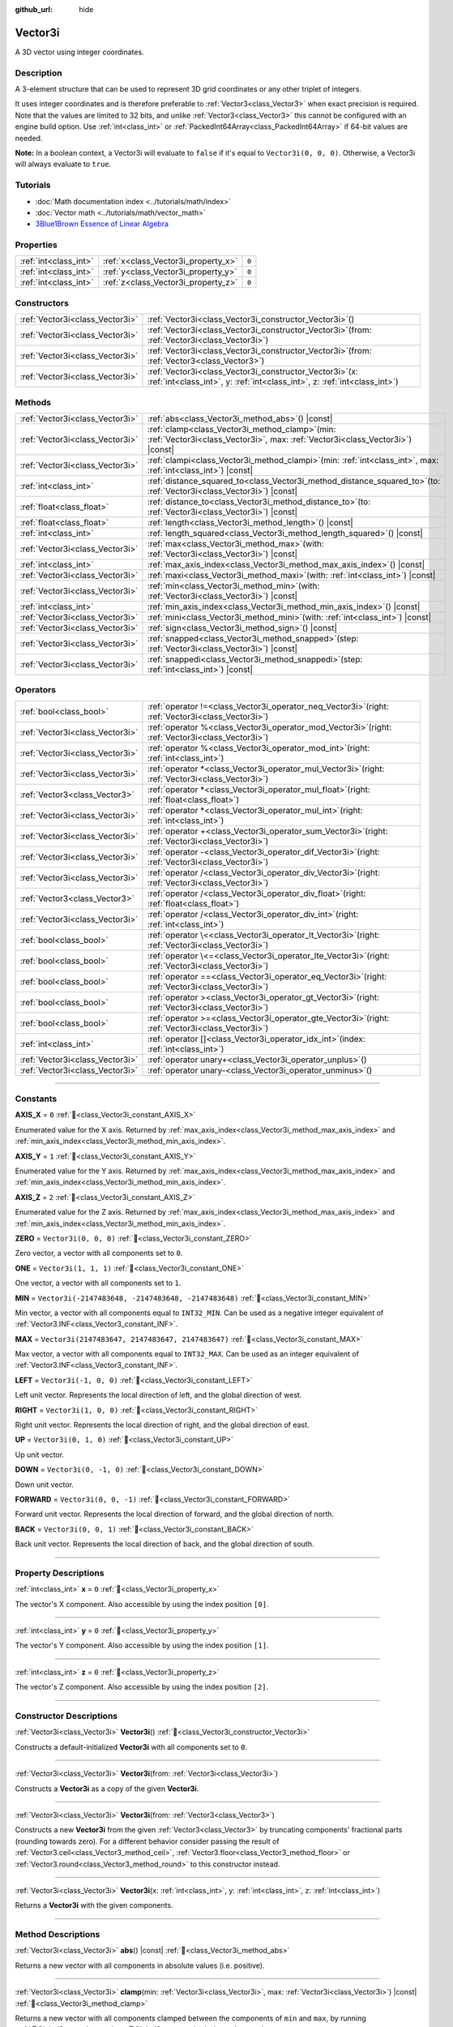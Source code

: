 :github_url: hide

.. DO NOT EDIT THIS FILE!!!
.. Generated automatically from Godot engine sources.
.. Generator: https://github.com/godotengine/godot/tree/master/doc/tools/make_rst.py.
.. XML source: https://github.com/godotengine/godot/tree/master/doc/classes/Vector3i.xml.

.. _class_Vector3i:

Vector3i
========

A 3D vector using integer coordinates.

.. rst-class:: classref-introduction-group

Description
-----------

A 3-element structure that can be used to represent 3D grid coordinates or any other triplet of integers.

It uses integer coordinates and is therefore preferable to :ref:`Vector3<class_Vector3>` when exact precision is required. Note that the values are limited to 32 bits, and unlike :ref:`Vector3<class_Vector3>` this cannot be configured with an engine build option. Use :ref:`int<class_int>` or :ref:`PackedInt64Array<class_PackedInt64Array>` if 64-bit values are needed.

\ **Note:** In a boolean context, a Vector3i will evaluate to ``false`` if it's equal to ``Vector3i(0, 0, 0)``. Otherwise, a Vector3i will always evaluate to ``true``.

.. rst-class:: classref-introduction-group

Tutorials
---------

- :doc:`Math documentation index <../tutorials/math/index>`

- :doc:`Vector math <../tutorials/math/vector_math>`

- `3Blue1Brown Essence of Linear Algebra <https://www.youtube.com/playlist?list=PLZHQObOWTQDPD3MizzM2xVFitgF8hE_ab>`__

.. rst-class:: classref-reftable-group

Properties
----------

.. table::
   :widths: auto

   +-----------------------+-------------------------------------+-------+
   | :ref:`int<class_int>` | :ref:`x<class_Vector3i_property_x>` | ``0`` |
   +-----------------------+-------------------------------------+-------+
   | :ref:`int<class_int>` | :ref:`y<class_Vector3i_property_y>` | ``0`` |
   +-----------------------+-------------------------------------+-------+
   | :ref:`int<class_int>` | :ref:`z<class_Vector3i_property_z>` | ``0`` |
   +-----------------------+-------------------------------------+-------+

.. rst-class:: classref-reftable-group

Constructors
------------

.. table::
   :widths: auto

   +---------------------------------+---------------------------------------------------------------------------------------------------------------------------------------------+
   | :ref:`Vector3i<class_Vector3i>` | :ref:`Vector3i<class_Vector3i_constructor_Vector3i>`\ (\ )                                                                                  |
   +---------------------------------+---------------------------------------------------------------------------------------------------------------------------------------------+
   | :ref:`Vector3i<class_Vector3i>` | :ref:`Vector3i<class_Vector3i_constructor_Vector3i>`\ (\ from\: :ref:`Vector3i<class_Vector3i>`\ )                                          |
   +---------------------------------+---------------------------------------------------------------------------------------------------------------------------------------------+
   | :ref:`Vector3i<class_Vector3i>` | :ref:`Vector3i<class_Vector3i_constructor_Vector3i>`\ (\ from\: :ref:`Vector3<class_Vector3>`\ )                                            |
   +---------------------------------+---------------------------------------------------------------------------------------------------------------------------------------------+
   | :ref:`Vector3i<class_Vector3i>` | :ref:`Vector3i<class_Vector3i_constructor_Vector3i>`\ (\ x\: :ref:`int<class_int>`, y\: :ref:`int<class_int>`, z\: :ref:`int<class_int>`\ ) |
   +---------------------------------+---------------------------------------------------------------------------------------------------------------------------------------------+

.. rst-class:: classref-reftable-group

Methods
-------

.. table::
   :widths: auto

   +---------------------------------+---------------------------------------------------------------------------------------------------------------------------------------+
   | :ref:`Vector3i<class_Vector3i>` | :ref:`abs<class_Vector3i_method_abs>`\ (\ ) |const|                                                                                   |
   +---------------------------------+---------------------------------------------------------------------------------------------------------------------------------------+
   | :ref:`Vector3i<class_Vector3i>` | :ref:`clamp<class_Vector3i_method_clamp>`\ (\ min\: :ref:`Vector3i<class_Vector3i>`, max\: :ref:`Vector3i<class_Vector3i>`\ ) |const| |
   +---------------------------------+---------------------------------------------------------------------------------------------------------------------------------------+
   | :ref:`Vector3i<class_Vector3i>` | :ref:`clampi<class_Vector3i_method_clampi>`\ (\ min\: :ref:`int<class_int>`, max\: :ref:`int<class_int>`\ ) |const|                   |
   +---------------------------------+---------------------------------------------------------------------------------------------------------------------------------------+
   | :ref:`int<class_int>`           | :ref:`distance_squared_to<class_Vector3i_method_distance_squared_to>`\ (\ to\: :ref:`Vector3i<class_Vector3i>`\ ) |const|             |
   +---------------------------------+---------------------------------------------------------------------------------------------------------------------------------------+
   | :ref:`float<class_float>`       | :ref:`distance_to<class_Vector3i_method_distance_to>`\ (\ to\: :ref:`Vector3i<class_Vector3i>`\ ) |const|                             |
   +---------------------------------+---------------------------------------------------------------------------------------------------------------------------------------+
   | :ref:`float<class_float>`       | :ref:`length<class_Vector3i_method_length>`\ (\ ) |const|                                                                             |
   +---------------------------------+---------------------------------------------------------------------------------------------------------------------------------------+
   | :ref:`int<class_int>`           | :ref:`length_squared<class_Vector3i_method_length_squared>`\ (\ ) |const|                                                             |
   +---------------------------------+---------------------------------------------------------------------------------------------------------------------------------------+
   | :ref:`Vector3i<class_Vector3i>` | :ref:`max<class_Vector3i_method_max>`\ (\ with\: :ref:`Vector3i<class_Vector3i>`\ ) |const|                                           |
   +---------------------------------+---------------------------------------------------------------------------------------------------------------------------------------+
   | :ref:`int<class_int>`           | :ref:`max_axis_index<class_Vector3i_method_max_axis_index>`\ (\ ) |const|                                                             |
   +---------------------------------+---------------------------------------------------------------------------------------------------------------------------------------+
   | :ref:`Vector3i<class_Vector3i>` | :ref:`maxi<class_Vector3i_method_maxi>`\ (\ with\: :ref:`int<class_int>`\ ) |const|                                                   |
   +---------------------------------+---------------------------------------------------------------------------------------------------------------------------------------+
   | :ref:`Vector3i<class_Vector3i>` | :ref:`min<class_Vector3i_method_min>`\ (\ with\: :ref:`Vector3i<class_Vector3i>`\ ) |const|                                           |
   +---------------------------------+---------------------------------------------------------------------------------------------------------------------------------------+
   | :ref:`int<class_int>`           | :ref:`min_axis_index<class_Vector3i_method_min_axis_index>`\ (\ ) |const|                                                             |
   +---------------------------------+---------------------------------------------------------------------------------------------------------------------------------------+
   | :ref:`Vector3i<class_Vector3i>` | :ref:`mini<class_Vector3i_method_mini>`\ (\ with\: :ref:`int<class_int>`\ ) |const|                                                   |
   +---------------------------------+---------------------------------------------------------------------------------------------------------------------------------------+
   | :ref:`Vector3i<class_Vector3i>` | :ref:`sign<class_Vector3i_method_sign>`\ (\ ) |const|                                                                                 |
   +---------------------------------+---------------------------------------------------------------------------------------------------------------------------------------+
   | :ref:`Vector3i<class_Vector3i>` | :ref:`snapped<class_Vector3i_method_snapped>`\ (\ step\: :ref:`Vector3i<class_Vector3i>`\ ) |const|                                   |
   +---------------------------------+---------------------------------------------------------------------------------------------------------------------------------------+
   | :ref:`Vector3i<class_Vector3i>` | :ref:`snappedi<class_Vector3i_method_snappedi>`\ (\ step\: :ref:`int<class_int>`\ ) |const|                                           |
   +---------------------------------+---------------------------------------------------------------------------------------------------------------------------------------+

.. rst-class:: classref-reftable-group

Operators
---------

.. table::
   :widths: auto

   +---------------------------------+----------------------------------------------------------------------------------------------------------+
   | :ref:`bool<class_bool>`         | :ref:`operator !=<class_Vector3i_operator_neq_Vector3i>`\ (\ right\: :ref:`Vector3i<class_Vector3i>`\ )  |
   +---------------------------------+----------------------------------------------------------------------------------------------------------+
   | :ref:`Vector3i<class_Vector3i>` | :ref:`operator %<class_Vector3i_operator_mod_Vector3i>`\ (\ right\: :ref:`Vector3i<class_Vector3i>`\ )   |
   +---------------------------------+----------------------------------------------------------------------------------------------------------+
   | :ref:`Vector3i<class_Vector3i>` | :ref:`operator %<class_Vector3i_operator_mod_int>`\ (\ right\: :ref:`int<class_int>`\ )                  |
   +---------------------------------+----------------------------------------------------------------------------------------------------------+
   | :ref:`Vector3i<class_Vector3i>` | :ref:`operator *<class_Vector3i_operator_mul_Vector3i>`\ (\ right\: :ref:`Vector3i<class_Vector3i>`\ )   |
   +---------------------------------+----------------------------------------------------------------------------------------------------------+
   | :ref:`Vector3<class_Vector3>`   | :ref:`operator *<class_Vector3i_operator_mul_float>`\ (\ right\: :ref:`float<class_float>`\ )            |
   +---------------------------------+----------------------------------------------------------------------------------------------------------+
   | :ref:`Vector3i<class_Vector3i>` | :ref:`operator *<class_Vector3i_operator_mul_int>`\ (\ right\: :ref:`int<class_int>`\ )                  |
   +---------------------------------+----------------------------------------------------------------------------------------------------------+
   | :ref:`Vector3i<class_Vector3i>` | :ref:`operator +<class_Vector3i_operator_sum_Vector3i>`\ (\ right\: :ref:`Vector3i<class_Vector3i>`\ )   |
   +---------------------------------+----------------------------------------------------------------------------------------------------------+
   | :ref:`Vector3i<class_Vector3i>` | :ref:`operator -<class_Vector3i_operator_dif_Vector3i>`\ (\ right\: :ref:`Vector3i<class_Vector3i>`\ )   |
   +---------------------------------+----------------------------------------------------------------------------------------------------------+
   | :ref:`Vector3i<class_Vector3i>` | :ref:`operator /<class_Vector3i_operator_div_Vector3i>`\ (\ right\: :ref:`Vector3i<class_Vector3i>`\ )   |
   +---------------------------------+----------------------------------------------------------------------------------------------------------+
   | :ref:`Vector3<class_Vector3>`   | :ref:`operator /<class_Vector3i_operator_div_float>`\ (\ right\: :ref:`float<class_float>`\ )            |
   +---------------------------------+----------------------------------------------------------------------------------------------------------+
   | :ref:`Vector3i<class_Vector3i>` | :ref:`operator /<class_Vector3i_operator_div_int>`\ (\ right\: :ref:`int<class_int>`\ )                  |
   +---------------------------------+----------------------------------------------------------------------------------------------------------+
   | :ref:`bool<class_bool>`         | :ref:`operator \<<class_Vector3i_operator_lt_Vector3i>`\ (\ right\: :ref:`Vector3i<class_Vector3i>`\ )   |
   +---------------------------------+----------------------------------------------------------------------------------------------------------+
   | :ref:`bool<class_bool>`         | :ref:`operator \<=<class_Vector3i_operator_lte_Vector3i>`\ (\ right\: :ref:`Vector3i<class_Vector3i>`\ ) |
   +---------------------------------+----------------------------------------------------------------------------------------------------------+
   | :ref:`bool<class_bool>`         | :ref:`operator ==<class_Vector3i_operator_eq_Vector3i>`\ (\ right\: :ref:`Vector3i<class_Vector3i>`\ )   |
   +---------------------------------+----------------------------------------------------------------------------------------------------------+
   | :ref:`bool<class_bool>`         | :ref:`operator ><class_Vector3i_operator_gt_Vector3i>`\ (\ right\: :ref:`Vector3i<class_Vector3i>`\ )    |
   +---------------------------------+----------------------------------------------------------------------------------------------------------+
   | :ref:`bool<class_bool>`         | :ref:`operator >=<class_Vector3i_operator_gte_Vector3i>`\ (\ right\: :ref:`Vector3i<class_Vector3i>`\ )  |
   +---------------------------------+----------------------------------------------------------------------------------------------------------+
   | :ref:`int<class_int>`           | :ref:`operator []<class_Vector3i_operator_idx_int>`\ (\ index\: :ref:`int<class_int>`\ )                 |
   +---------------------------------+----------------------------------------------------------------------------------------------------------+
   | :ref:`Vector3i<class_Vector3i>` | :ref:`operator unary+<class_Vector3i_operator_unplus>`\ (\ )                                             |
   +---------------------------------+----------------------------------------------------------------------------------------------------------+
   | :ref:`Vector3i<class_Vector3i>` | :ref:`operator unary-<class_Vector3i_operator_unminus>`\ (\ )                                            |
   +---------------------------------+----------------------------------------------------------------------------------------------------------+

.. rst-class:: classref-section-separator

----

.. rst-class:: classref-descriptions-group

Constants
---------

.. _class_Vector3i_constant_AXIS_X:

.. rst-class:: classref-constant

**AXIS_X** = ``0`` :ref:`🔗<class_Vector3i_constant_AXIS_X>`

Enumerated value for the X axis. Returned by :ref:`max_axis_index<class_Vector3i_method_max_axis_index>` and :ref:`min_axis_index<class_Vector3i_method_min_axis_index>`.

.. _class_Vector3i_constant_AXIS_Y:

.. rst-class:: classref-constant

**AXIS_Y** = ``1`` :ref:`🔗<class_Vector3i_constant_AXIS_Y>`

Enumerated value for the Y axis. Returned by :ref:`max_axis_index<class_Vector3i_method_max_axis_index>` and :ref:`min_axis_index<class_Vector3i_method_min_axis_index>`.

.. _class_Vector3i_constant_AXIS_Z:

.. rst-class:: classref-constant

**AXIS_Z** = ``2`` :ref:`🔗<class_Vector3i_constant_AXIS_Z>`

Enumerated value for the Z axis. Returned by :ref:`max_axis_index<class_Vector3i_method_max_axis_index>` and :ref:`min_axis_index<class_Vector3i_method_min_axis_index>`.

.. _class_Vector3i_constant_ZERO:

.. rst-class:: classref-constant

**ZERO** = ``Vector3i(0, 0, 0)`` :ref:`🔗<class_Vector3i_constant_ZERO>`

Zero vector, a vector with all components set to ``0``.

.. _class_Vector3i_constant_ONE:

.. rst-class:: classref-constant

**ONE** = ``Vector3i(1, 1, 1)`` :ref:`🔗<class_Vector3i_constant_ONE>`

One vector, a vector with all components set to ``1``.

.. _class_Vector3i_constant_MIN:

.. rst-class:: classref-constant

**MIN** = ``Vector3i(-2147483648, -2147483648, -2147483648)`` :ref:`🔗<class_Vector3i_constant_MIN>`

Min vector, a vector with all components equal to ``INT32_MIN``. Can be used as a negative integer equivalent of :ref:`Vector3.INF<class_Vector3_constant_INF>`.

.. _class_Vector3i_constant_MAX:

.. rst-class:: classref-constant

**MAX** = ``Vector3i(2147483647, 2147483647, 2147483647)`` :ref:`🔗<class_Vector3i_constant_MAX>`

Max vector, a vector with all components equal to ``INT32_MAX``. Can be used as an integer equivalent of :ref:`Vector3.INF<class_Vector3_constant_INF>`.

.. _class_Vector3i_constant_LEFT:

.. rst-class:: classref-constant

**LEFT** = ``Vector3i(-1, 0, 0)`` :ref:`🔗<class_Vector3i_constant_LEFT>`

Left unit vector. Represents the local direction of left, and the global direction of west.

.. _class_Vector3i_constant_RIGHT:

.. rst-class:: classref-constant

**RIGHT** = ``Vector3i(1, 0, 0)`` :ref:`🔗<class_Vector3i_constant_RIGHT>`

Right unit vector. Represents the local direction of right, and the global direction of east.

.. _class_Vector3i_constant_UP:

.. rst-class:: classref-constant

**UP** = ``Vector3i(0, 1, 0)`` :ref:`🔗<class_Vector3i_constant_UP>`

Up unit vector.

.. _class_Vector3i_constant_DOWN:

.. rst-class:: classref-constant

**DOWN** = ``Vector3i(0, -1, 0)`` :ref:`🔗<class_Vector3i_constant_DOWN>`

Down unit vector.

.. _class_Vector3i_constant_FORWARD:

.. rst-class:: classref-constant

**FORWARD** = ``Vector3i(0, 0, -1)`` :ref:`🔗<class_Vector3i_constant_FORWARD>`

Forward unit vector. Represents the local direction of forward, and the global direction of north.

.. _class_Vector3i_constant_BACK:

.. rst-class:: classref-constant

**BACK** = ``Vector3i(0, 0, 1)`` :ref:`🔗<class_Vector3i_constant_BACK>`

Back unit vector. Represents the local direction of back, and the global direction of south.

.. rst-class:: classref-section-separator

----

.. rst-class:: classref-descriptions-group

Property Descriptions
---------------------

.. _class_Vector3i_property_x:

.. rst-class:: classref-property

:ref:`int<class_int>` **x** = ``0`` :ref:`🔗<class_Vector3i_property_x>`

The vector's X component. Also accessible by using the index position ``[0]``.

.. rst-class:: classref-item-separator

----

.. _class_Vector3i_property_y:

.. rst-class:: classref-property

:ref:`int<class_int>` **y** = ``0`` :ref:`🔗<class_Vector3i_property_y>`

The vector's Y component. Also accessible by using the index position ``[1]``.

.. rst-class:: classref-item-separator

----

.. _class_Vector3i_property_z:

.. rst-class:: classref-property

:ref:`int<class_int>` **z** = ``0`` :ref:`🔗<class_Vector3i_property_z>`

The vector's Z component. Also accessible by using the index position ``[2]``.

.. rst-class:: classref-section-separator

----

.. rst-class:: classref-descriptions-group

Constructor Descriptions
------------------------

.. _class_Vector3i_constructor_Vector3i:

.. rst-class:: classref-constructor

:ref:`Vector3i<class_Vector3i>` **Vector3i**\ (\ ) :ref:`🔗<class_Vector3i_constructor_Vector3i>`

Constructs a default-initialized **Vector3i** with all components set to ``0``.

.. rst-class:: classref-item-separator

----

.. rst-class:: classref-constructor

:ref:`Vector3i<class_Vector3i>` **Vector3i**\ (\ from\: :ref:`Vector3i<class_Vector3i>`\ )

Constructs a **Vector3i** as a copy of the given **Vector3i**.

.. rst-class:: classref-item-separator

----

.. rst-class:: classref-constructor

:ref:`Vector3i<class_Vector3i>` **Vector3i**\ (\ from\: :ref:`Vector3<class_Vector3>`\ )

Constructs a new **Vector3i** from the given :ref:`Vector3<class_Vector3>` by truncating components' fractional parts (rounding towards zero). For a different behavior consider passing the result of :ref:`Vector3.ceil<class_Vector3_method_ceil>`, :ref:`Vector3.floor<class_Vector3_method_floor>` or :ref:`Vector3.round<class_Vector3_method_round>` to this constructor instead.

.. rst-class:: classref-item-separator

----

.. rst-class:: classref-constructor

:ref:`Vector3i<class_Vector3i>` **Vector3i**\ (\ x\: :ref:`int<class_int>`, y\: :ref:`int<class_int>`, z\: :ref:`int<class_int>`\ )

Returns a **Vector3i** with the given components.

.. rst-class:: classref-section-separator

----

.. rst-class:: classref-descriptions-group

Method Descriptions
-------------------

.. _class_Vector3i_method_abs:

.. rst-class:: classref-method

:ref:`Vector3i<class_Vector3i>` **abs**\ (\ ) |const| :ref:`🔗<class_Vector3i_method_abs>`

Returns a new vector with all components in absolute values (i.e. positive).

.. rst-class:: classref-item-separator

----

.. _class_Vector3i_method_clamp:

.. rst-class:: classref-method

:ref:`Vector3i<class_Vector3i>` **clamp**\ (\ min\: :ref:`Vector3i<class_Vector3i>`, max\: :ref:`Vector3i<class_Vector3i>`\ ) |const| :ref:`🔗<class_Vector3i_method_clamp>`

Returns a new vector with all components clamped between the components of ``min`` and ``max``, by running :ref:`@GlobalScope.clamp<class_@GlobalScope_method_clamp>` on each component.

.. rst-class:: classref-item-separator

----

.. _class_Vector3i_method_clampi:

.. rst-class:: classref-method

:ref:`Vector3i<class_Vector3i>` **clampi**\ (\ min\: :ref:`int<class_int>`, max\: :ref:`int<class_int>`\ ) |const| :ref:`🔗<class_Vector3i_method_clampi>`

Returns a new vector with all components clamped between ``min`` and ``max``, by running :ref:`@GlobalScope.clamp<class_@GlobalScope_method_clamp>` on each component.

.. rst-class:: classref-item-separator

----

.. _class_Vector3i_method_distance_squared_to:

.. rst-class:: classref-method

:ref:`int<class_int>` **distance_squared_to**\ (\ to\: :ref:`Vector3i<class_Vector3i>`\ ) |const| :ref:`🔗<class_Vector3i_method_distance_squared_to>`

Returns the squared distance between this vector and ``to``.

This method runs faster than :ref:`distance_to<class_Vector3i_method_distance_to>`, so prefer it if you need to compare vectors or need the squared distance for some formula.

.. rst-class:: classref-item-separator

----

.. _class_Vector3i_method_distance_to:

.. rst-class:: classref-method

:ref:`float<class_float>` **distance_to**\ (\ to\: :ref:`Vector3i<class_Vector3i>`\ ) |const| :ref:`🔗<class_Vector3i_method_distance_to>`

Returns the distance between this vector and ``to``.

.. rst-class:: classref-item-separator

----

.. _class_Vector3i_method_length:

.. rst-class:: classref-method

:ref:`float<class_float>` **length**\ (\ ) |const| :ref:`🔗<class_Vector3i_method_length>`

Returns the length (magnitude) of this vector.

.. rst-class:: classref-item-separator

----

.. _class_Vector3i_method_length_squared:

.. rst-class:: classref-method

:ref:`int<class_int>` **length_squared**\ (\ ) |const| :ref:`🔗<class_Vector3i_method_length_squared>`

Returns the squared length (squared magnitude) of this vector.

This method runs faster than :ref:`length<class_Vector3i_method_length>`, so prefer it if you need to compare vectors or need the squared distance for some formula.

.. rst-class:: classref-item-separator

----

.. _class_Vector3i_method_max:

.. rst-class:: classref-method

:ref:`Vector3i<class_Vector3i>` **max**\ (\ with\: :ref:`Vector3i<class_Vector3i>`\ ) |const| :ref:`🔗<class_Vector3i_method_max>`

Returns the component-wise maximum of this and ``with``, equivalent to ``Vector3i(maxi(x, with.x), maxi(y, with.y), maxi(z, with.z))``.

.. rst-class:: classref-item-separator

----

.. _class_Vector3i_method_max_axis_index:

.. rst-class:: classref-method

:ref:`int<class_int>` **max_axis_index**\ (\ ) |const| :ref:`🔗<class_Vector3i_method_max_axis_index>`

Returns the axis of the vector's highest value. See ``AXIS_*`` constants. If all components are equal, this method returns :ref:`AXIS_X<class_Vector3i_constant_AXIS_X>`.

.. rst-class:: classref-item-separator

----

.. _class_Vector3i_method_maxi:

.. rst-class:: classref-method

:ref:`Vector3i<class_Vector3i>` **maxi**\ (\ with\: :ref:`int<class_int>`\ ) |const| :ref:`🔗<class_Vector3i_method_maxi>`

Returns the component-wise maximum of this and ``with``, equivalent to ``Vector3i(maxi(x, with), maxi(y, with), maxi(z, with))``.

.. rst-class:: classref-item-separator

----

.. _class_Vector3i_method_min:

.. rst-class:: classref-method

:ref:`Vector3i<class_Vector3i>` **min**\ (\ with\: :ref:`Vector3i<class_Vector3i>`\ ) |const| :ref:`🔗<class_Vector3i_method_min>`

Returns the component-wise minimum of this and ``with``, equivalent to ``Vector3i(mini(x, with.x), mini(y, with.y), mini(z, with.z))``.

.. rst-class:: classref-item-separator

----

.. _class_Vector3i_method_min_axis_index:

.. rst-class:: classref-method

:ref:`int<class_int>` **min_axis_index**\ (\ ) |const| :ref:`🔗<class_Vector3i_method_min_axis_index>`

Returns the axis of the vector's lowest value. See ``AXIS_*`` constants. If all components are equal, this method returns :ref:`AXIS_Z<class_Vector3i_constant_AXIS_Z>`.

.. rst-class:: classref-item-separator

----

.. _class_Vector3i_method_mini:

.. rst-class:: classref-method

:ref:`Vector3i<class_Vector3i>` **mini**\ (\ with\: :ref:`int<class_int>`\ ) |const| :ref:`🔗<class_Vector3i_method_mini>`

Returns the component-wise minimum of this and ``with``, equivalent to ``Vector3i(mini(x, with), mini(y, with), mini(z, with))``.

.. rst-class:: classref-item-separator

----

.. _class_Vector3i_method_sign:

.. rst-class:: classref-method

:ref:`Vector3i<class_Vector3i>` **sign**\ (\ ) |const| :ref:`🔗<class_Vector3i_method_sign>`

Returns a new vector with each component set to ``1`` if it's positive, ``-1`` if it's negative, and ``0`` if it's zero. The result is identical to calling :ref:`@GlobalScope.sign<class_@GlobalScope_method_sign>` on each component.

.. rst-class:: classref-item-separator

----

.. _class_Vector3i_method_snapped:

.. rst-class:: classref-method

:ref:`Vector3i<class_Vector3i>` **snapped**\ (\ step\: :ref:`Vector3i<class_Vector3i>`\ ) |const| :ref:`🔗<class_Vector3i_method_snapped>`

Returns a new vector with each component snapped to the closest multiple of the corresponding component in ``step``.

.. rst-class:: classref-item-separator

----

.. _class_Vector3i_method_snappedi:

.. rst-class:: classref-method

:ref:`Vector3i<class_Vector3i>` **snappedi**\ (\ step\: :ref:`int<class_int>`\ ) |const| :ref:`🔗<class_Vector3i_method_snappedi>`

Returns a new vector with each component snapped to the closest multiple of ``step``.

.. rst-class:: classref-section-separator

----

.. rst-class:: classref-descriptions-group

Operator Descriptions
---------------------

.. _class_Vector3i_operator_neq_Vector3i:

.. rst-class:: classref-operator

:ref:`bool<class_bool>` **operator !=**\ (\ right\: :ref:`Vector3i<class_Vector3i>`\ ) :ref:`🔗<class_Vector3i_operator_neq_Vector3i>`

Returns ``true`` if the vectors are not equal.

.. rst-class:: classref-item-separator

----

.. _class_Vector3i_operator_mod_Vector3i:

.. rst-class:: classref-operator

:ref:`Vector3i<class_Vector3i>` **operator %**\ (\ right\: :ref:`Vector3i<class_Vector3i>`\ ) :ref:`🔗<class_Vector3i_operator_mod_Vector3i>`

Gets the remainder of each component of the **Vector3i** with the components of the given **Vector3i**. This operation uses truncated division, which is often not desired as it does not work well with negative numbers. Consider using :ref:`@GlobalScope.posmod<class_@GlobalScope_method_posmod>` instead if you want to handle negative numbers.

::

    print(Vector3i(10, -20, 30) % Vector3i(7, 8, 9)) # Prints "(3, -4, 3)"

.. rst-class:: classref-item-separator

----

.. _class_Vector3i_operator_mod_int:

.. rst-class:: classref-operator

:ref:`Vector3i<class_Vector3i>` **operator %**\ (\ right\: :ref:`int<class_int>`\ ) :ref:`🔗<class_Vector3i_operator_mod_int>`

Gets the remainder of each component of the **Vector3i** with the given :ref:`int<class_int>`. This operation uses truncated division, which is often not desired as it does not work well with negative numbers. Consider using :ref:`@GlobalScope.posmod<class_@GlobalScope_method_posmod>` instead if you want to handle negative numbers.

::

    print(Vector3i(10, -20, 30) % 7) # Prints "(3, -6, 2)"

.. rst-class:: classref-item-separator

----

.. _class_Vector3i_operator_mul_Vector3i:

.. rst-class:: classref-operator

:ref:`Vector3i<class_Vector3i>` **operator ***\ (\ right\: :ref:`Vector3i<class_Vector3i>`\ ) :ref:`🔗<class_Vector3i_operator_mul_Vector3i>`

Multiplies each component of the **Vector3i** by the components of the given **Vector3i**.

::

    print(Vector3i(10, 20, 30) * Vector3i(3, 4, 5)) # Prints "(30, 80, 150)"

.. rst-class:: classref-item-separator

----

.. _class_Vector3i_operator_mul_float:

.. rst-class:: classref-operator

:ref:`Vector3<class_Vector3>` **operator ***\ (\ right\: :ref:`float<class_float>`\ ) :ref:`🔗<class_Vector3i_operator_mul_float>`

Multiplies each component of the **Vector3i** by the given :ref:`float<class_float>`. Returns a :ref:`Vector3<class_Vector3>`.

::

    print(Vector3i(10, 15, 20) * 0.9) # Prints "(9, 13.5, 18)"

.. rst-class:: classref-item-separator

----

.. _class_Vector3i_operator_mul_int:

.. rst-class:: classref-operator

:ref:`Vector3i<class_Vector3i>` **operator ***\ (\ right\: :ref:`int<class_int>`\ ) :ref:`🔗<class_Vector3i_operator_mul_int>`

Multiplies each component of the **Vector3i** by the given :ref:`int<class_int>`.

.. rst-class:: classref-item-separator

----

.. _class_Vector3i_operator_sum_Vector3i:

.. rst-class:: classref-operator

:ref:`Vector3i<class_Vector3i>` **operator +**\ (\ right\: :ref:`Vector3i<class_Vector3i>`\ ) :ref:`🔗<class_Vector3i_operator_sum_Vector3i>`

Adds each component of the **Vector3i** by the components of the given **Vector3i**.

::

    print(Vector3i(10, 20, 30) + Vector3i(3, 4, 5)) # Prints "(13, 24, 35)"

.. rst-class:: classref-item-separator

----

.. _class_Vector3i_operator_dif_Vector3i:

.. rst-class:: classref-operator

:ref:`Vector3i<class_Vector3i>` **operator -**\ (\ right\: :ref:`Vector3i<class_Vector3i>`\ ) :ref:`🔗<class_Vector3i_operator_dif_Vector3i>`

Subtracts each component of the **Vector3i** by the components of the given **Vector3i**.

::

    print(Vector3i(10, 20, 30) - Vector3i(3, 4, 5)) # Prints "(7, 16, 25)"

.. rst-class:: classref-item-separator

----

.. _class_Vector3i_operator_div_Vector3i:

.. rst-class:: classref-operator

:ref:`Vector3i<class_Vector3i>` **operator /**\ (\ right\: :ref:`Vector3i<class_Vector3i>`\ ) :ref:`🔗<class_Vector3i_operator_div_Vector3i>`

Divides each component of the **Vector3i** by the components of the given **Vector3i**.

::

    print(Vector3i(10, 20, 30) / Vector3i(2, 5, 3)) # Prints "(5, 4, 10)"

.. rst-class:: classref-item-separator

----

.. _class_Vector3i_operator_div_float:

.. rst-class:: classref-operator

:ref:`Vector3<class_Vector3>` **operator /**\ (\ right\: :ref:`float<class_float>`\ ) :ref:`🔗<class_Vector3i_operator_div_float>`

Divides each component of the **Vector3i** by the given :ref:`float<class_float>`. Returns a :ref:`Vector3<class_Vector3>`.

::

    print(Vector3i(10, 20, 30) / 2.9) # Prints "(5, 10, 15)"

.. rst-class:: classref-item-separator

----

.. _class_Vector3i_operator_div_int:

.. rst-class:: classref-operator

:ref:`Vector3i<class_Vector3i>` **operator /**\ (\ right\: :ref:`int<class_int>`\ ) :ref:`🔗<class_Vector3i_operator_div_int>`

Divides each component of the **Vector3i** by the given :ref:`int<class_int>`.

.. rst-class:: classref-item-separator

----

.. _class_Vector3i_operator_lt_Vector3i:

.. rst-class:: classref-operator

:ref:`bool<class_bool>` **operator <**\ (\ right\: :ref:`Vector3i<class_Vector3i>`\ ) :ref:`🔗<class_Vector3i_operator_lt_Vector3i>`

Compares two **Vector3i** vectors by first checking if the X value of the left vector is less than the X value of the ``right`` vector. If the X values are exactly equal, then it repeats this check with the Y values of the two vectors, and then with the Z values. This operator is useful for sorting vectors.

.. rst-class:: classref-item-separator

----

.. _class_Vector3i_operator_lte_Vector3i:

.. rst-class:: classref-operator

:ref:`bool<class_bool>` **operator <=**\ (\ right\: :ref:`Vector3i<class_Vector3i>`\ ) :ref:`🔗<class_Vector3i_operator_lte_Vector3i>`

Compares two **Vector3i** vectors by first checking if the X value of the left vector is less than or equal to the X value of the ``right`` vector. If the X values are exactly equal, then it repeats this check with the Y values of the two vectors, and then with the Z values. This operator is useful for sorting vectors.

.. rst-class:: classref-item-separator

----

.. _class_Vector3i_operator_eq_Vector3i:

.. rst-class:: classref-operator

:ref:`bool<class_bool>` **operator ==**\ (\ right\: :ref:`Vector3i<class_Vector3i>`\ ) :ref:`🔗<class_Vector3i_operator_eq_Vector3i>`

Returns ``true`` if the vectors are equal.

.. rst-class:: classref-item-separator

----

.. _class_Vector3i_operator_gt_Vector3i:

.. rst-class:: classref-operator

:ref:`bool<class_bool>` **operator >**\ (\ right\: :ref:`Vector3i<class_Vector3i>`\ ) :ref:`🔗<class_Vector3i_operator_gt_Vector3i>`

Compares two **Vector3i** vectors by first checking if the X value of the left vector is greater than the X value of the ``right`` vector. If the X values are exactly equal, then it repeats this check with the Y values of the two vectors, and then with the Z values. This operator is useful for sorting vectors.

.. rst-class:: classref-item-separator

----

.. _class_Vector3i_operator_gte_Vector3i:

.. rst-class:: classref-operator

:ref:`bool<class_bool>` **operator >=**\ (\ right\: :ref:`Vector3i<class_Vector3i>`\ ) :ref:`🔗<class_Vector3i_operator_gte_Vector3i>`

Compares two **Vector3i** vectors by first checking if the X value of the left vector is greater than or equal to the X value of the ``right`` vector. If the X values are exactly equal, then it repeats this check with the Y values of the two vectors, and then with the Z values. This operator is useful for sorting vectors.

.. rst-class:: classref-item-separator

----

.. _class_Vector3i_operator_idx_int:

.. rst-class:: classref-operator

:ref:`int<class_int>` **operator []**\ (\ index\: :ref:`int<class_int>`\ ) :ref:`🔗<class_Vector3i_operator_idx_int>`

Access vector components using their ``index``. ``v[0]`` is equivalent to ``v.x``, ``v[1]`` is equivalent to ``v.y``, and ``v[2]`` is equivalent to ``v.z``.

.. rst-class:: classref-item-separator

----

.. _class_Vector3i_operator_unplus:

.. rst-class:: classref-operator

:ref:`Vector3i<class_Vector3i>` **operator unary+**\ (\ ) :ref:`🔗<class_Vector3i_operator_unplus>`

Returns the same value as if the ``+`` was not there. Unary ``+`` does nothing, but sometimes it can make your code more readable.

.. rst-class:: classref-item-separator

----

.. _class_Vector3i_operator_unminus:

.. rst-class:: classref-operator

:ref:`Vector3i<class_Vector3i>` **operator unary-**\ (\ ) :ref:`🔗<class_Vector3i_operator_unminus>`

Returns the negative value of the **Vector3i**. This is the same as writing ``Vector3i(-v.x, -v.y, -v.z)``. This operation flips the direction of the vector while keeping the same magnitude.

.. |virtual| replace:: :abbr:`virtual (This method should typically be overridden by the user to have any effect.)`
.. |const| replace:: :abbr:`const (This method has no side effects. It doesn't modify any of the instance's member variables.)`
.. |vararg| replace:: :abbr:`vararg (This method accepts any number of arguments after the ones described here.)`
.. |constructor| replace:: :abbr:`constructor (This method is used to construct a type.)`
.. |static| replace:: :abbr:`static (This method doesn't need an instance to be called, so it can be called directly using the class name.)`
.. |operator| replace:: :abbr:`operator (This method describes a valid operator to use with this type as left-hand operand.)`
.. |bitfield| replace:: :abbr:`BitField (This value is an integer composed as a bitmask of the following flags.)`
.. |void| replace:: :abbr:`void (No return value.)`
